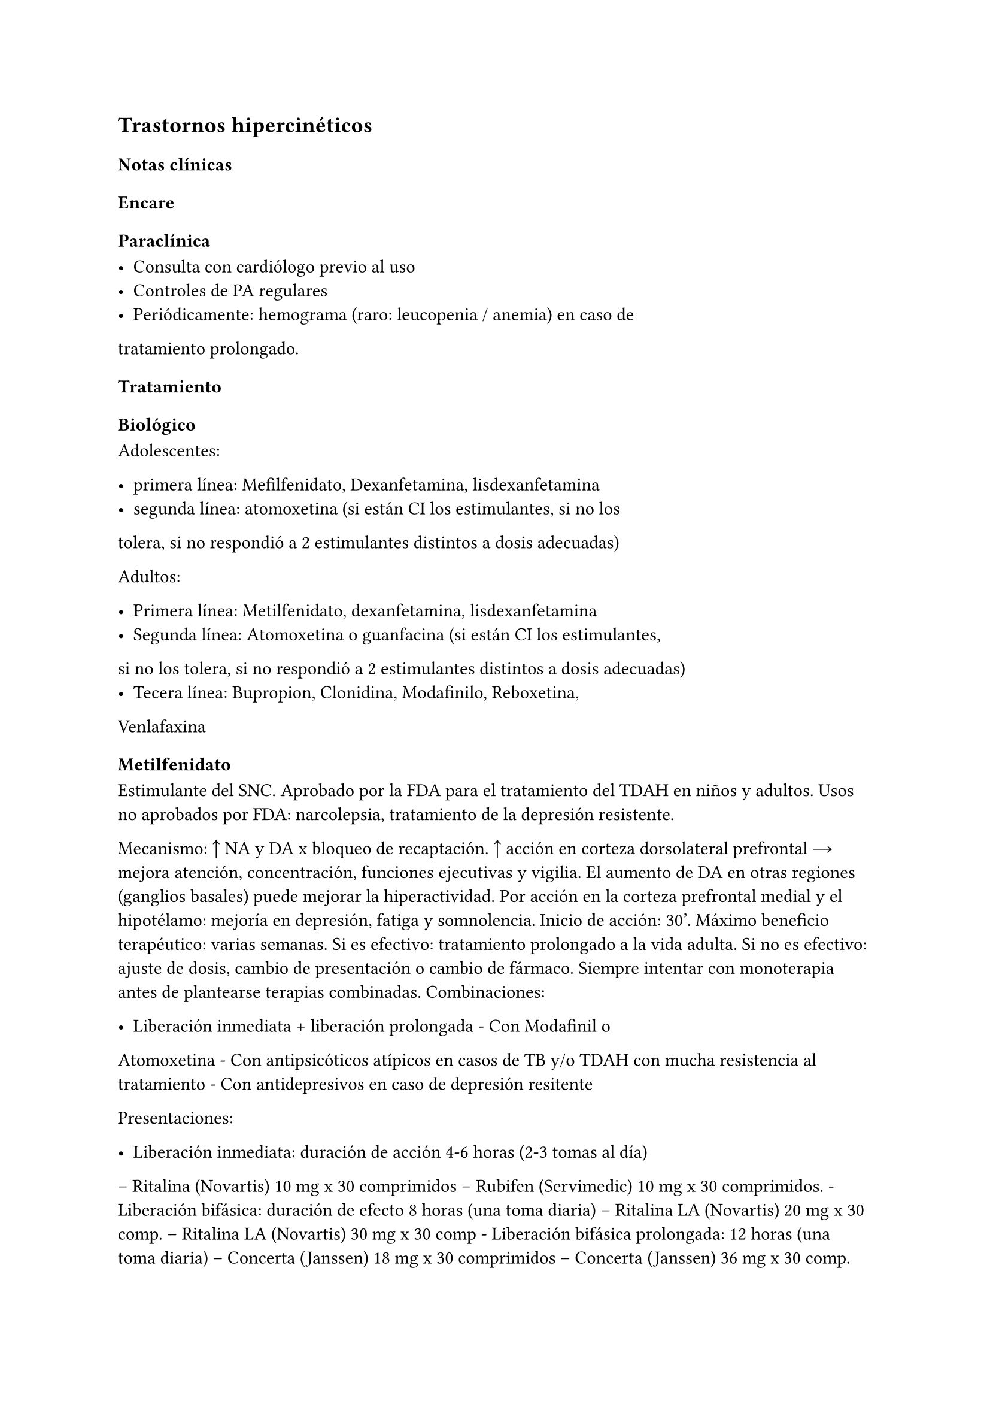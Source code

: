 == Trastornos hipercinéticos

=== Notas clínicas

=== Encare

==== Paraclínica

- Consulta con cardiólogo previo al uso
- Controles de PA regulares
- Periódicamente: hemograma (raro: leucopenia / anemia) en caso de
tratamiento prolongado.

==== Tratamiento

===== Biológico

Adolescentes:

- primera línea: Mefilfenidato, Dexanfetamina, lisdexanfetamina
- segunda línea: atomoxetina (si están CI los estimulantes, si no los
tolera, si no respondió a 2 estimulantes distintos a dosis adecuadas)

Adultos:

- Primera línea: Metilfenidato, dexanfetamina, lisdexanfetamina
- Segunda línea: Atomoxetina o guanfacina (si están CI los estimulantes,
si no los tolera, si no respondió a 2 estimulantes distintos a dosis
adecuadas)
- Tecera línea: Bupropion, Clonidina, Modafinilo, Reboxetina,
Venlafaxina

====== Metilfenidato

Estimulante del SNC. Aprobado por la FDA para el tratamiento del TDAH en
niños y adultos. Usos no aprobados por FDA: narcolepsia, tratamiento de
la depresión resistente.

Mecanismo: ↑ NA y DA x bloqueo de recaptación. ↑ acción en corteza
dorsolateral prefrontal → mejora atención, concentración, funciones
ejecutivas y vigilia. El aumento de DA en otras regiones (ganglios
basales) puede mejorar la hiperactividad. Por acción en la corteza
prefrontal medial y el hipotélamo: mejoría en depresión, fatiga y
somnolencia. Inicio de acción: 30’. Máximo beneficio terapéutico: varias
semanas. Si es efectivo: tratamiento prolongado a la vida adulta. Si no
es efectivo: ajuste de dosis, cambio de presentación o cambio de
fármaco. Siempre intentar con monoterapia antes de plantearse terapias
combinadas. Combinaciones:

- Liberación inmediata + liberación prolongada - Con Modafinil o
Atomoxetina - Con antipsicóticos atípicos en casos de TB y/o TDAH con
mucha resistencia al tratamiento - Con antidepresivos en caso de
depresión resitente

Presentaciones:

- Liberación inmediata: duración de acción 4-6 horas (2-3 tomas al día)
-- Ritalina (Novartis) 10 mg x 30 comprimidos -- Rubifen (Servimedic) 10
mg x 30 comprimidos. - Liberación bifásica: duración de efecto 8 horas
(una toma diaria) -- Ritalina LA (Novartis) 20 mg x 30 comp. -- Ritalina
LA (Novartis) 30 mg x 30 comp - Liberación bifásica prolongada: 12 horas
(una toma diaria) -- Concerta (Janssen) 18 mg x 30 comprimidos --
Concerta (Janssen) 36 mg x 30 comp.

Efectos secundarios:

Por ↑ NA periférica: efectos autonómicos. Temblor, taquicardia, HTA,
arritmias. Por ↑ NA y DA central: insomnio, agitación, psicosis, abuso.
Notables: insomnio, cefaleas, ↑ de tics, nerviosismo, irritabilidad,
sobreestimulación, temblor, mareos. Anorexia, náuseas, dolor abdominal,
disminución de peso. Discutido: retraso del crecimiento en niños.
Peligrosos: episodios psicóticos (especialmente si hay abuso parental),
priapismo (raro), convulsiones, palpitaciones, taquicardia, HTA, SNM
(raro), activación de hipo/manía o ideación suicida (discutido). MS en
pacientes con anomalías CV preexistentes. Manejo:
latexmath:[$\beta$]-bloqueantes para efectos autonómicos periféricos. En
general no sirve agregar fármacos. Mejor cambiar.

Dosis: Rango: 2,5 - 10 x 2 en intervalos de 4 horas. En liberación
extendida. Similar pero dosis única (máximo 30 mg). Tip: presentación
racémica es mitad de dosis de la no racémica. Liberación extendida:
tiene la 1/2 como inmediata y la 1/2 retardada → liberación en 2 pulsos.
Comida: retrasa el pico en 2-3 horas. Vida media de eliminación 2.2
horas. No inhibie CYP450.

Uso prolongado: puede aparecer dependencia/abuso, puede aparecer
tolerancia. Se discute si se asocia o no a supresión del crecimiento.
Para discontinuarla: gradual. En el uso abusivo: vigilar si hay
depresión después de discontinuar.

Interacciones: puede inhibir el metabolismo de ISRS, anticonvulsivantes
(fenobarbital, fenitoina, primirdona), anticoagulantes cumarínicos →
bajar las dosis de estas drogas. No combinar con clonidina (potenciales
efectos advesos serios). Las acciones del MF podrían potenciarse con
bloqueadores de NA: ADT, desipramina, venlafaxina, duloxetina,
atomoxetina, milnacipram, reboxetina. En teoría los antipsióticos
inhibirían el efecto estimulatorio del MF. Y el MF inhibiría el efecto
antipsótico y estabilizador del humor de los AP atípicos. Para expertos:
combinación de MD con APA, anticonvulsivantes o litio. No dar con
antiácidos: pueden alterar la liberación de la formulación de liberación
extendida.

Precauciones:

- en HTA, hipertirodismo o historia de abuso de sustancias
- en niños con detención del crecimiento
- peoría de tics
- en paciente psicóticos puede empeorar la desorganización del
pensamiento o del comportamiento
- potencial de abuso
- monitorización en el uso prolongado
- asociado a muerte súbita en niños con problemas cardíacos.
- puede bajar el umbral convulsivo.
- puede dar viraje ("inducción de estado bipolar") requiriendo
discontinuación o agregado de estabilizador del humor.
- NO USAR en apcientes agitados
- precaución si hay tics o Tourette
- no usar con IMAOs o dentro de los 14 días de suspender un IMAO.
- evitar en glaucoma, anomalías cardíacas estructurales, angioedema,
anafilaxis, alergia MF

Situaciones especiales:

- IR o IH: no lleva ajuste de dosis
- Cardiopatía: precaución o no usar.
- Añosos: menores dosis son mejor toleradas
- Embarazo: categoría C. Se prefiere discontinuar.
- Lactancia: discontinuar.

====== No farmacológico

Actúan sobre todo sobre la variable "inhibición" y menos sobre la
memoria de trabajo.

- Ejercicio físico#footnote[Lambez, B., Harwood-Gross, A., Golumbic, E. Z., & Rassovsky, Y. (2020). Non-pharmacological interventions for cognitive difficulties in ADHD: A systematic review and meta-analysis. Journal of psychiatric research, 120, 40-55.]. Es la intervención con mayor tamaño de efecto. Se recomienda ejercicio aeróbico e integrar deportes complejos (deportes con pelota, artes marciales) para mejorar la flexibilidad e inhibir la conducta impulsiva.

- Neurofeedback: tamaño de efecto moderado.

===== Psicológico

Al igual que los tratamientos no farmacológicos la acción es sobre todo
sobre la inhibición más que sobre la memoria de trabajo.

- Psicoterapia CC: tamaño de efecto moderado.
- Entrenamiento cognitivo: menor tamaño de efecto.

